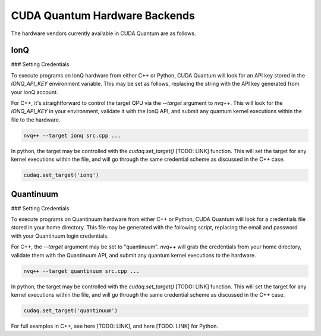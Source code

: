 CUDA Quantum Hardware Backends
*********************************

The hardware vendors currently available in CUDA Quantum are as follows.

IonQ
==================================

### Setting Credentials

To execute programs on IonQ hardware from either C++ or Python, CUDA Quantum
will look for an API key stored in the `IONQ_API_KEY` environment variable. 
This may be set as follows, replacing the string with the API key generated
from your IonQ account.

.. code:: bash
  export IONQ_API_KEY="ionq_generated_api_key"

For C++, it's straightforward to control the target QPU via the `--target`
argument to `nvq++`. This will look for the `IONQ_API_KEY` in your environment,
validate it with the IonQ API, and submit any quantum kernel executions within
the file to the hardware.

.. code:: bash 

    nvq++ --target ionq src.cpp ...

In python, the target may be controlled with the `cudaq.set_target()` [TODO: LINK]
function. This will set the target for any kernel executions within the file, 
and will go through the same credential scheme as discussed in the C++ case. 

.. code:: python 

    cudaq.set_target('ionq')



Quantinuum 
==================================

### Setting Credentials

To execute programs on Quantinuum hardware from either C++ or Python, CUDA Quantum 
will look for a credentials file stored in your home directory. This file
may be generated with the following script, replacing the email and 
password with your Quantinuum login credentials.

.. code:: bash 
  # May need to install: `apt-get update && apt-get install curl jq`
  curl -X POST -H "Content Type: application/json" -d '{ "email":"<your_alias>@nvidia.com","password":"<your_password>" }' https://qapi.quantinuum.com/v1/login > $HOME/credentials.json
  id_token=`cat $HOME/credentials.json | jq -r '."id-token"'`
  refresh_token=`cat $HOME/credentials.json | jq -r '."refresh-token"'`
  echo "key: $id_token" >> $HOME/.quantinuum_config
  echo "time: 0" >> $HOME/.quantinuum_config
  echo "refresh: $refresh_token" >> $HOME/.quantinuum_config
  export CUDAQ_QUANTINUUM_CREDENTIALS=$HOME/.quantinuum_config

For C++, the `--target` argument may be set to "quantinuum". `nvq++` will grab 
the credentials from your home directory, validate them with the Quantinuum API, 
and submit any quantum kernel executions to the hardware.

.. code:: bash 

    nvq++ --target quantinuum src.cpp ...

In python, the target may be controlled with the `cudaq.set_target()` [TODO: LINK]
function. This will set the target for any kernel executions within the file, 
and will go through the same credential scheme as discussed in the C++ case. 

.. code:: python 

    cudaq.set_target('quantinuum')

For full examples in C++, see here [TODO: LINK], and here [TODO: LINK] for Python.